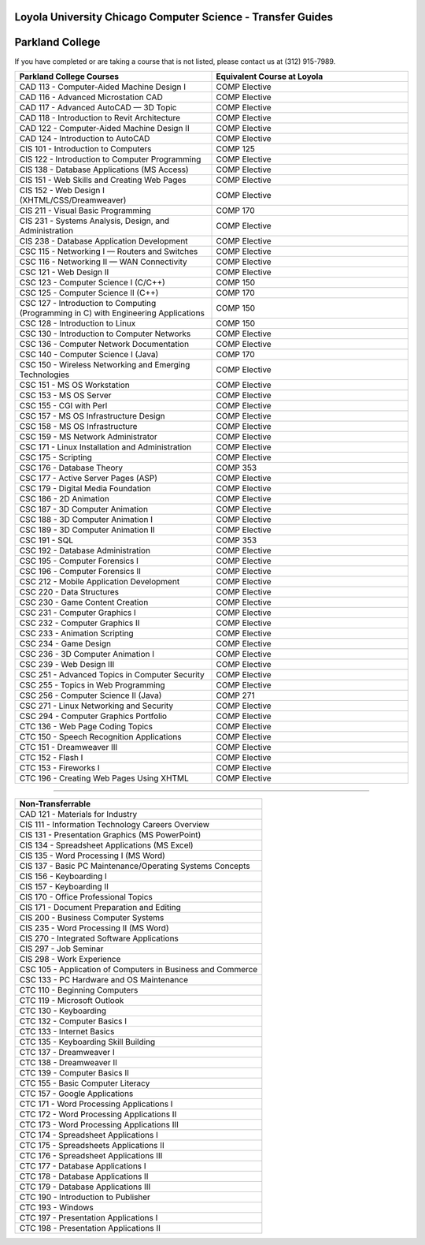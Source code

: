.. Loyola University Chicago Computer Science - Transfer Guides - Parkland College

Loyola University Chicago Computer Science - Transfer Guides
==========================================================================================
Parkland College
==========================================================================================


If you have completed or are taking a course that is not listed, please contact us at (312) 915-7989.

.. csv-table:: 
   	:header: "Parkland College Courses", "Equivalent Course at Loyola"
   	:widths: 50, 50

          "CAD 113 - Computer-Aided Machine Design I", "COMP Elective"          "CAD 116 - Advanced Microstation CAD", "COMP Elective"          "CAD 117 - Advanced AutoCAD — 3D Topic", "COMP Elective"          "CAD 118 - Introduction to Revit Architecture", "COMP Elective"          "CAD 122 - Computer-Aided Machine Design II", "COMP Elective"          "CAD 124 - Introduction to AutoCAD", "COMP Elective"          "CIS 101 - Introduction to Computers", "COMP 125"          "CIS 122 - Introduction to Computer Programming", "COMP Elective"          "CIS 138 - Database Applications (MS Access)", "COMP Elective"          "CIS 151 - Web Skills and Creating Web Pages", "COMP Elective"          "CIS 152 - Web Design I (XHTML/CSS/Dreamweaver)", "COMP Elective"          "CIS 211 - Visual Basic Programming", "COMP 170"          "CIS 231 - Systems Analysis, Design, and Administration", "COMP Elective"          "CIS 238 - Database Application Development", "COMP Elective"          "CSC 115 - Networking I — Routers and Switches", "COMP Elective"          "CSC 116 - Networking II — WAN Connectivity", "COMP Elective"          "CSC 121 - Web Design II", "COMP Elective"          "CSC 123 - Computer Science I (C/C++)", "COMP 150"          "CSC 125 - Computer Science II (C++)", "COMP 170"          "CSC 127 - Introduction to Computing (Programming in C) with Engineering Applications", "COMP 150"          "CSC 128 - Introduction to Linux", "COMP 150"          "CSC 130 - Introduction to Computer Networks", "COMP Elective"          "CSC 136 - Computer Network Documentation", "COMP Elective"          "CSC 140 - Computer Science I (Java)", "COMP 170"          "CSC 150 - Wireless Networking and Emerging Technologies", "COMP Elective"          "CSC 151 - MS OS Workstation", "COMP Elective"          "CSC 153 - MS OS Server", "COMP Elective"          "CSC 155 - CGI with Perl", "COMP Elective"          "CSC 157 - MS OS Infrastructure Design", "COMP Elective"          "CSC 158 - MS OS Infrastructure", "COMP Elective"          "CSC 159 - MS Network Administrator", "COMP Elective"          "CSC 171 - Linux Installation and Administration", "COMP Elective"          "CSC 175 - Scripting", "COMP Elective"          "CSC 176 - Database Theory", "COMP 353"          "CSC 177 - Active Server Pages (ASP)", "COMP Elective"          "CSC 179 - Digital Media Foundation", "COMP Elective"          "CSC 186 - 2D Animation", "COMP Elective"          "CSC 187 - 3D Computer Animation", "COMP Elective"          "CSC 188 - 3D Computer Animation I", "COMP Elective"          "CSC 189 - 3D Computer Animation II", "COMP Elective"          "CSC 191 - SQL", "COMP 353"          "CSC 192 - Database Administration", "COMP Elective"          "CSC 195 - Computer Forensics I", "COMP Elective"          "CSC 196 - Computer Forensics II", "COMP Elective"          "CSC 212 - Mobile Application Development", "COMP Elective"          "CSC 220 - Data Structures", "COMP Elective"          "CSC 230 - Game Content Creation", "COMP Elective"          "CSC 231 - Computer Graphics I", "COMP Elective"          "CSC 232 - Computer Graphics II", "COMP Elective"          "CSC 233 - Animation Scripting", "COMP Elective"          "CSC 234 - Game Design", "COMP Elective"          "CSC 236 - 3D Computer Animation I", "COMP Elective"          "CSC 239 - Web Design III", "COMP Elective"          "CSC 251 - Advanced Topics in Computer Security", "COMP Elective"          "CSC 255 - Topics in Web Programming", "COMP Elective"          "CSC 256 - Computer Science II (Java)", "COMP 271"          "CSC 271 - Linux Networking and Security", "COMP Elective"          "CSC 294 - Computer Graphics Portfolio", "COMP Elective"          "CTC 136 - Web Page Coding Topics", "COMP Elective"          "CTC 150 - Speech Recognition Applications", "COMP Elective"          "CTC 151 - Dreamweaver III", "COMP Elective"          "CTC 152 - Flash I", "COMP Elective"          "CTC 153 - Fireworks I", "COMP Elective"          "CTC 196 - Creating Web Pages Using XHTML", "COMP Elective"

==========================================================================================

.. csv-table:: 
   	:header: "Non-Transferrable"
   	:widths: 100

          "CAD 121 - Materials for Industry"          "CIS 111 - Information Technology Careers Overview"          "CIS 131 - Presentation Graphics (MS PowerPoint)"          "CIS 134 - Spreadsheet Applications (MS Excel)"          "CIS 135 - Word Processing I (MS Word)"          "CIS 137 - Basic PC Maintenance/Operating Systems Concepts"          "CIS 156 - Keyboarding I"          "CIS 157 - Keyboarding II"          "CIS 170 - Office Professional Topics"          "CIS 171 - Document Preparation and Editing"          "CIS 200 - Business Computer Systems"          "CIS 235 - Word Processing II (MS Word)"          "CIS 270 - Integrated Software Applications"          "CIS 297 - Job Seminar"          "CIS 298 - Work Experience"          "CSC 105 - Application of Computers in Business and Commerce"          "CSC 133 - PC Hardware and OS Maintenance"          "CTC 110 - Beginning Computers"          "CTC 119 - Microsoft Outlook"          "CTC 130 - Keyboarding"          "CTC 132 - Computer Basics I"          "CTC 133 - Internet Basics"          "CTC 135 - Keyboarding Skill Building"          "CTC 137 - Dreamweaver I"          "CTC 138 - Dreamweaver II"          "CTC 139 - Computer Basics II"          "CTC 155 - Basic Computer Literacy"          "CTC 157 - Google Applications"          "CTC 171 - Word Processing Applications I"          "CTC 172 - Word Processing Applications II"          "CTC 173 - Word Processing Applications III"          "CTC 174 - Spreadsheet Applications I"          "CTC 175 - Spreadsheets Applications II"          "CTC 176 - Spreadsheet Applications III"          "CTC 177 - Database Applications I"          "CTC 178 - Database Applications II"          "CTC 179 - Database Applications III"          "CTC 190 - Introduction to Publisher"          "CTC 193 - Windows"          "CTC 197 - Presentation Applications I"          "CTC 198 - Presentation Applications II"